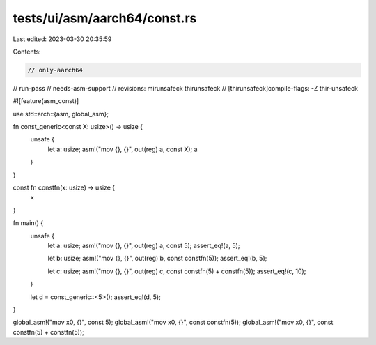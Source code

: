 tests/ui/asm/aarch64/const.rs
=============================

Last edited: 2023-03-30 20:35:59

Contents:

.. code-block:: rs

    // only-aarch64
// run-pass
// needs-asm-support
// revisions: mirunsafeck thirunsafeck
// [thirunsafeck]compile-flags: -Z thir-unsafeck

#![feature(asm_const)]

use std::arch::{asm, global_asm};

fn const_generic<const X: usize>() -> usize {
    unsafe {
        let a: usize;
        asm!("mov {}, {}", out(reg) a, const X);
        a
    }
}

const fn constfn(x: usize) -> usize {
    x
}

fn main() {
    unsafe {
        let a: usize;
        asm!("mov {}, {}", out(reg) a, const 5);
        assert_eq!(a, 5);

        let b: usize;
        asm!("mov {}, {}", out(reg) b, const constfn(5));
        assert_eq!(b, 5);

        let c: usize;
        asm!("mov {}, {}", out(reg) c, const constfn(5) + constfn(5));
        assert_eq!(c, 10);
    }

    let d = const_generic::<5>();
    assert_eq!(d, 5);
}

global_asm!("mov x0, {}", const 5);
global_asm!("mov x0, {}", const constfn(5));
global_asm!("mov x0, {}", const constfn(5) + constfn(5));


